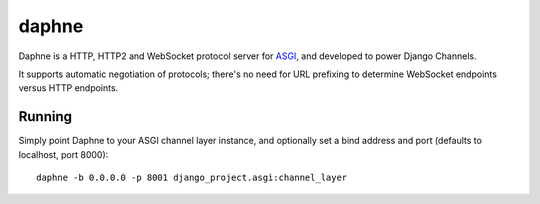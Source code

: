 daphne
======

.. image:: https://api.travis-ci.org/andrewgodwin/daphne.svg
    :target: https://travis-ci.org/andrewgodwin/daphne
    
.. image:: https://img.shields.io/pypi/v/daphne.svg
    :target: https://pypi.python.org/pypi/daphne

Daphne is a HTTP, HTTP2 and WebSocket protocol server for
`ASGI <http://channels.readthedocs.org/en/latest/asgi.html>`_, and developed
to power Django Channels.

It supports automatic negotiation of protocols; there's no need for URL
prefixing to determine WebSocket endpoints versus HTTP endpoints.

Running
-------

Simply point Daphne to your ASGI channel layer instance, and optionally
set a bind address and port (defaults to localhost, port 8000)::

    daphne -b 0.0.0.0 -p 8001 django_project.asgi:channel_layer
